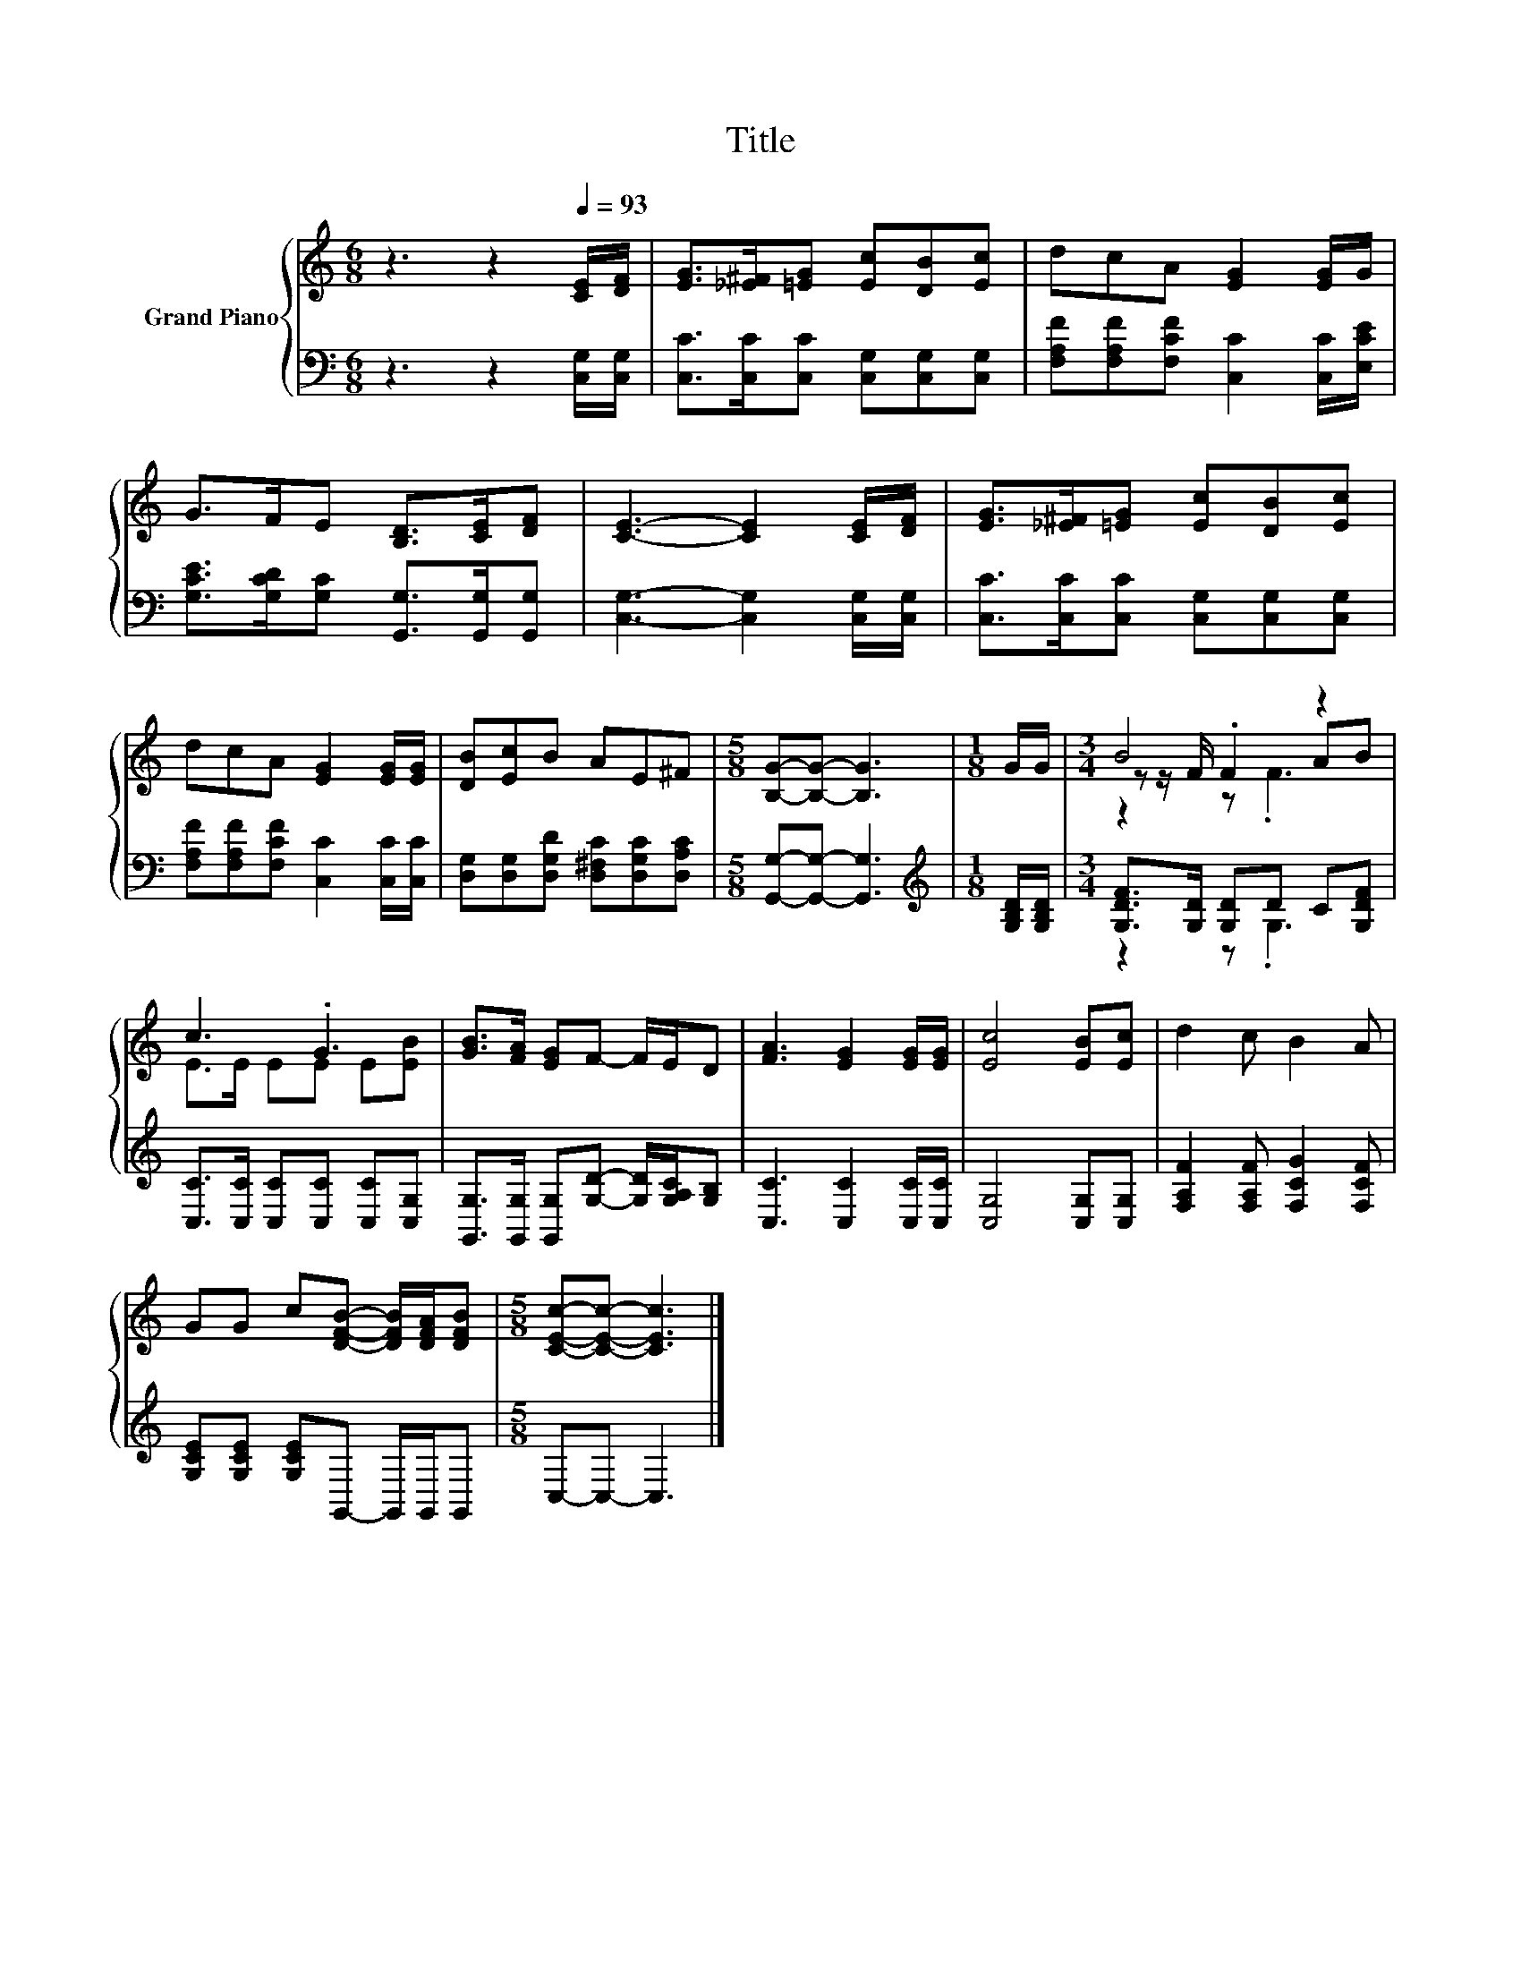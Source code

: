 X:1
T:Title
%%score { ( 1 3 4 ) | ( 2 5 ) }
L:1/8
M:6/8
K:C
V:1 treble nm="Grand Piano"
V:3 treble 
V:4 treble 
V:2 bass 
V:5 bass 
V:1
 z3 z2[Q:1/4=93] [CE]/[DF]/ | [EG]>[_E^F][=EG] [Ec][DB][Ec] | dcA [EG]2 [EG]/G/ | %3
 G>FE [B,D]>[CE][DF] | [CE]3- [CE]2 [CE]/[DF]/ | [EG]>[_E^F][=EG] [Ec][DB][Ec] | %6
 dcA [EG]2 [EG]/[EG]/ | [DB][Ec]B AE^F |[M:5/8] [B,G]-[B,G]- [B,G]3 |[M:1/8] G/G/ |[M:3/4] B4 z2 | %11
 c3 .G3 | [GB]>[FA] [EG]F- F/E/D | [FA]3 [EG]2 [EG]/[EG]/ | [Ec]4 [EB][Ec] | d2 c B2 A | %16
 GG c[DFB]- [DFB]/[DFA]/[DFB] |[M:5/8] [CEc]-[CEc]- [CEc]3 |] %18
V:2
 z3 z2 [C,G,]/[C,G,]/ | [C,C]>[C,C][C,C] [C,G,][C,G,][C,G,] | %2
 [F,A,F][F,A,F][F,CF] [C,C]2 [C,C]/[E,CE]/ | [G,CE]>[G,CD][G,C] [G,,G,]>[G,,G,][G,,G,] | %4
 [C,G,]3- [C,G,]2 [C,G,]/[C,G,]/ | [C,C]>[C,C][C,C] [C,G,][C,G,][C,G,] | %6
 [F,A,F][F,A,F][F,CF] [C,C]2 [C,C]/[C,C]/ | [D,G,][D,G,][D,G,D] [D,^F,C][D,G,C][D,A,C] | %8
[M:5/8] [G,,G,]-[G,,G,]- [G,,G,]3 |[M:1/8][K:treble] [G,B,D]/[G,B,D]/ | %10
[M:3/4] [G,DF]>[G,D] [G,D]D C[G,DF] | [C,C]>[C,C] [C,C][C,C] [C,C][C,G,] | %12
 [G,,G,]>[G,,G,] [G,,G,][G,D]- [G,D]/[G,A,C]/[G,B,] | [C,C]3 [C,C]2 [C,C]/[C,C]/ | %14
 [C,G,]4 [C,G,][C,G,] | [F,A,F]2 [F,A,F] [F,CG]2 [F,CF] | [G,CE][G,CE] [G,CE]G,,- G,,/G,,/G,, | %17
[M:5/8] C,-C,- C,3 |] %18
V:3
 x6 | x6 | x6 | x6 | x6 | x6 | x6 | x6 |[M:5/8] x5 |[M:1/8] x |[M:3/4] z z/ F/ .F2 AB | %11
 E>E EE E[EB] | x6 | x6 | x6 | x6 | x6 |[M:5/8] x5 |] %18
V:4
 x6 | x6 | x6 | x6 | x6 | x6 | x6 | x6 |[M:5/8] x5 |[M:1/8] x |[M:3/4] z2 z .F3 | x6 | x6 | x6 | %14
 x6 | x6 | x6 |[M:5/8] x5 |] %18
V:5
 x6 | x6 | x6 | x6 | x6 | x6 | x6 | x6 |[M:5/8] x5 |[M:1/8][K:treble] x |[M:3/4] z2 z .G,3 | x6 | %12
 x6 | x6 | x6 | x6 | x6 |[M:5/8] x5 |] %18

